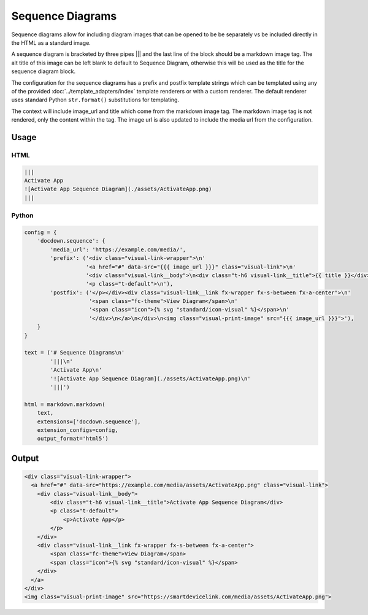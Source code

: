 ##################
Sequence Diagrams
##################

Sequence diagrams allow for including diagram images that can be opened to be be separately vs be included directly in
the HTML as a standard image.

A sequence diagram is bracketed by three pipes ||| and the last line of the block should be a markdown image tag.
The alt title of this image can be left blank to default to Sequence Diagram, otherwise this will be used as the title
for the sequence diagram block.

The configuration for the sequence diagrams has a prefix and postfix template strings which can be templated using
any of the provided :doc:`../template_adapters/index` template renderers or with a custom renderer.  The default renderer uses standard Python
``str.format()`` substitutions for templating.

The context will include image_url and title which come from the markdown image tag. The markdown image tag is not rendered,
only the content within the tag. The image url is also updated to include the media url from the configuration.

=========
Usage
=========

HTML
--------

.. code-block:: html

   |||
   Activate App
   ![Activate App Sequence Diagram](./assets/ActivateApp.png)
   |||


Python
---------

.. code-block:: python

    config = {
        'docdown.sequence': {
            'media_url': 'https://example.com/media/',
            'prefix': ('<div class="visual-link-wrapper">\n'
                       '<a href="#" data-src="{{{ image_url }}}" class="visual-link">\n'
                       '<div class="visual-link__body">\n<div class="t-h6 visual-link__title">{{ title }}</div>\n'
                       '<p class="t-default">\n'),
            'postfix': ('</p></div><div class="visual-link__link fx-wrapper fx-s-between fx-a-center">\n'
                        '<span class="fc-theme">View Diagram</span>\n'
                        '<span class="icon">{% svg "standard/icon-visual" %}</span>\n'
                        '</div>\n</a>\n</div>\n<img class="visual-print-image" src="{{{ image_url }}}">'),
        }
    }

    text = ('# Sequence Diagrams\n'
            '|||\n'
            'Activate App\n'
            '![Activate App Sequence Diagram](./assets/ActivateApp.png)\n'
            '|||')

    html = markdown.markdown(
        text,
        extensions=['docdown.sequence'],
        extension_configs=config,
        output_format='html5')


=======
Output
=======

.. code-block:: html

    <div class="visual-link-wrapper">
      <a href="#" data-src="https://example.com/media/assets/ActivateApp.png" class="visual-link">
        <div class="visual-link__body">
            <div class="t-h6 visual-link__title">Activate App Sequence Diagram</div>
            <p class="t-default">
                <p>Activate App</p>
            </p>
        </div>
        <div class="visual-link__link fx-wrapper fx-s-between fx-a-center">
            <span class="fc-theme">View Diagram</span>
            <span class="icon">{% svg "standard/icon-visual" %}</span>
        </div>
      </a>
    </div>
    <img class="visual-print-image" src="https://smartdevicelink.com/media/assets/ActivateApp.png">
